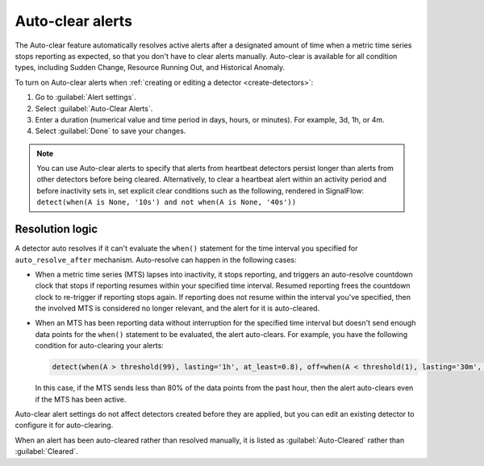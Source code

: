 .. _auto-clearing-alerts:

**********************
Auto-clear alerts
**********************



.. meta::
  :description: The Auto-clear feature automatically resolves active alerts after a certain amount of time when a metric time series stops reporting as expected, so that you don't have to clear alerts manually.

The Auto-clear feature automatically resolves active alerts after a designated amount of time when a metric time series stops reporting as expected, so that you don't have to clear alerts manually. Auto-clear is available for all condition types, including Sudden Change, Resource Running Out, and Historical Anomaly.

To turn on Auto-clear alerts when :ref:`creating or editing a detector <create-detectors>`:

#. Go to :guilabel:`Alert settings`.

#. Select :guilabel:`Auto-Clear Alerts`.

#. Enter a duration (numerical value and time period in days, hours, or minutes). For example, 3d, 1h, or 4m.

#. Select :guilabel:`Done` to save your changes.

.. note:: You can use Auto-clear alerts to specify that alerts from heartbeat detectors persist longer than alerts from other detectors before being cleared. Alternatively, to clear a heartbeat alert within an activity period and before inactivity sets in, set explicit clear conditions such as the following, rendered in SignalFlow: ``detect(when(A is None, '10s') and not when(A is None, '40s'))``


Resolution logic
==================

A detector auto resolves if it can't evaluate the ``when()`` statement for the time interval you specified for ``auto_resolve_after``  mechanism. Auto-resolve can happen in the following cases:
 
* When a metric time series (MTS) lapses into inactivity, it stops reporting, and triggers an auto-resolve countdown clock that stops if reporting resumes within your specified time interval. Resumed reporting frees the countdown clock to re-trigger if reporting stops again. If reporting does not resume within the interval you've specified, then the involved MTS is considered no longer relevant, and the alert for it is auto-cleared.

* When an MTS has been reporting data without interruption for the specified time interval but doesn't send enough data points for the ``when()`` statement to be evaluated, the alert auto-clears. For example, you have the following condition for auto-clearing your alerts:
  
  .. code-block::
      
      detect(when(A > threshold(99), lasting='1h', at_least=0.8), off=when(A < threshold(1), lasting='30m', at_least=0.9), auto_resolve_after='1h')

  In this case, if the MTS sends less than 80% of the data points from the past hour, then the alert auto-clears even if the MTS has been active.

Auto-clear alert settings do not affect detectors created before they are applied, but you can edit an existing detector to configure it for auto-clearing.

When an alert has been auto-cleared rather than resolved manually, it is listed as :guilabel:`Auto-Cleared` rather than :guilabel:`Cleared`.


